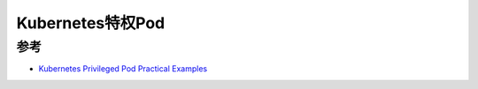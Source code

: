 .. _k8s_privileged_pod:

====================
Kubernetes特权Pod
====================

参考
======

- `Kubernetes Privileged Pod Practical Examples <https://www.golinuxcloud.com/kubernetes-privileged-pod-examples/>`_
